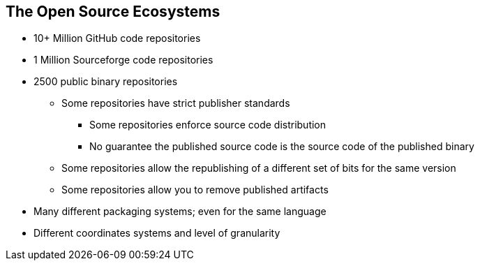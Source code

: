 == The Open Source Ecosystems

* 10+ Million GitHub code repositories
* 1 Million Sourceforge code repositories
* 2500 public binary repositories
** Some repositories have strict publisher standards
*** Some repositories enforce source code distribution
*** No guarantee the published source code is the source code of the published binary
** Some repositories allow the republishing of a different set of bits for the same version
** Some repositories allow you to remove published artifacts
* Many different packaging systems; even for the same language
* Different coordinates systems and level of granularity

